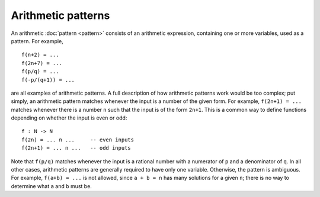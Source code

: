 Arithmetic patterns
===================

An arithmetic :doc:`pattern <pattern>` consists of an arithmetic
expression, containing one or more variables, used as a pattern.  For
example,

::

   f(n+2) = ...
   f(2n+7) = ...
   f(p/q) = ...
   f(-p/(q+1)) = ...

are all examples of arithmetic patterns.  A full description of how
arithmetic patterns work would be too complex; put simply, an
arithmetic pattern matches whenever the input is a number of the given
form.  For example, ``f(2n+1) = ...`` matches whenever there is a
number ``n`` such that the input is of the form ``2n+1``.  This is a
common way to define functions depending on whether the input is even
or odd:

::

   f : N -> N
   f(2n) = ... n ...     -- even inputs
   f(2n+1) = ... n ...   -- odd inputs

Note that ``f(p/q)`` matches whenever the input is a rational number
with a numerator of ``p`` and a denominator of ``q``.  In all other
cases, arithmetic patterns are generally required to have only one
variable.  Otherwise, the pattern is ambiguous.  For example, ``f(a+b)
= ...`` is not allowed, since ``a + b = n`` has many solutions for a
given ``n``; there is no way to determine what ``a`` and ``b`` must
be.

